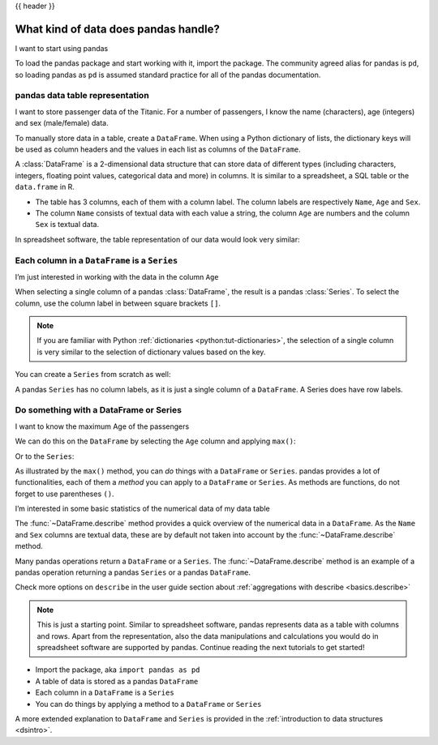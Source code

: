 .. _10min_tut_01_tableoriented:

{{ header }}

What kind of data does pandas handle?
=====================================

.. raw:: html

    <ul class="task-bullet">
        <li>

I want to start using pandas

.. ipython:: python

    import pandas as pd

To load the pandas package and start working with it, import the
package. The community agreed alias for pandas is ``pd``, so loading
pandas as ``pd`` is assumed standard practice for all of the pandas
documentation.

.. raw:: html

        </li>
    </ul>

pandas data table representation
~~~~~~~~~~~~~~~~~~~~~~~~~~~~~~~~

.. image:: ../../_static/schemas/01_table_dataframe.svg
   :align: center

.. raw:: html

    <ul class="task-bullet">
        <li>

I want to store passenger data of the Titanic. For a number of passengers, I know the name (characters), age (integers) and sex (male/female) data.

.. ipython:: python

    df = pd.DataFrame(
        {
            "Name": [
                "Braund, Mr. Owen Harris",
                "Allen, Mr. William Henry",
                "Bonnell, Miss. Elizabeth",
            ],
            "Age": [22, 35, 58],
            "Sex": ["male", "male", "female"],
        }
    )
    df

To manually store data in a table, create a ``DataFrame``. When using a Python dictionary of lists, the dictionary keys will be used as column headers and
the values in each list as columns of the ``DataFrame``.

.. raw:: html

        </li>
    </ul>

A :class:`DataFrame` is a 2-dimensional data structure that can store data of
different types (including characters, integers, floating point values,
categorical data and more) in columns. It is similar to a spreadsheet, a
SQL table or the ``data.frame`` in R.

-  The table has 3 columns, each of them with a column label. The column
   labels are respectively ``Name``, ``Age`` and ``Sex``.
-  The column ``Name`` consists of textual data with each value a
   string, the column ``Age`` are numbers and the column ``Sex`` is
   textual data.

In spreadsheet software, the table representation of our data would look
very similar:

.. image:: ../../_static/schemas/01_table_spreadsheet.png
   :align: center

Each column in a ``DataFrame`` is a ``Series``
~~~~~~~~~~~~~~~~~~~~~~~~~~~~~~~~~~~~~~~~~~~~~~

.. image:: ../../_static/schemas/01_table_series.svg
   :align: center

.. raw:: html

    <ul class="task-bullet">
        <li>

I’m just interested in working with the data in the column ``Age``

.. ipython:: python

    df["Age"]

When selecting a single column of a pandas :class:`DataFrame`, the result is
a pandas :class:`Series`. To select the column, use the column label in
between square brackets ``[]``.

.. raw:: html

        </li>
    </ul>

.. note::
    If you are familiar with Python
    :ref:`dictionaries <python:tut-dictionaries>`, the selection of a
    single column is very similar to the selection of dictionary values based on
    the key.

You can create a ``Series`` from scratch as well:

.. ipython:: python

    ages = pd.Series([22, 35, 58], name="Age")
    ages

A pandas ``Series`` has no column labels, as it is just a single column
of a ``DataFrame``. A Series does have row labels.

Do something with a DataFrame or Series
~~~~~~~~~~~~~~~~~~~~~~~~~~~~~~~~~~~~~~~

.. raw:: html

    <ul class="task-bullet">
        <li>

I want to know the maximum Age of the passengers

We can do this on the ``DataFrame`` by selecting the ``Age`` column and
applying ``max()``:

.. ipython:: python

    df["Age"].max()

Or to the ``Series``:

.. ipython:: python

    ages.max()

.. raw:: html

        </li>
    </ul>

As illustrated by the ``max()`` method, you can *do* things with a
``DataFrame`` or ``Series``. pandas provides a lot of functionalities,
each of them a *method* you can apply to a ``DataFrame`` or ``Series``.
As methods are functions, do not forget to use parentheses ``()``.

.. raw:: html

    <ul class="task-bullet">
        <li>

I’m interested in some basic statistics of the numerical data of my data table

.. ipython:: python

    df.describe()

The :func:`~DataFrame.describe` method provides a quick overview of the numerical data in
a ``DataFrame``. As the ``Name`` and ``Sex`` columns are textual data,
these are by default not taken into account by the :func:`~DataFrame.describe` method.

.. raw:: html

        </li>
    </ul>

Many pandas operations return a ``DataFrame`` or a ``Series``. The
:func:`~DataFrame.describe` method is an example of a pandas operation returning a
pandas ``Series`` or a pandas ``DataFrame``.

.. raw:: html

    <div class="d-flex flex-row gs-torefguide">
        <span class="badge badge-info">To user guide</span>

Check more options on ``describe`` in the user guide section about :ref:`aggregations with describe <basics.describe>`

.. raw:: html

    </div>

.. note::
    This is just a starting point. Similar to spreadsheet
    software, pandas represents data as a table with columns and rows. Apart
    from the representation, also the data manipulations and calculations
    you would do in spreadsheet software are supported by pandas. Continue
    reading the next tutorials to get started!

.. raw:: html

    <div class="shadow gs-callout gs-callout-remember">
        <h4>REMEMBER</h4>

-  Import the package, aka ``import pandas as pd``
-  A table of data is stored as a pandas ``DataFrame``
-  Each column in a ``DataFrame`` is a ``Series``
-  You can do things by applying a method to a ``DataFrame`` or ``Series``

.. raw:: html

    </div>

.. raw:: html

    <div class="d-flex flex-row gs-torefguide">
        <span class="badge badge-info">To user guide</span>

A more extended explanation to ``DataFrame`` and ``Series`` is provided in the :ref:`introduction to data structures <dsintro>`.

.. raw:: html

    </div>
